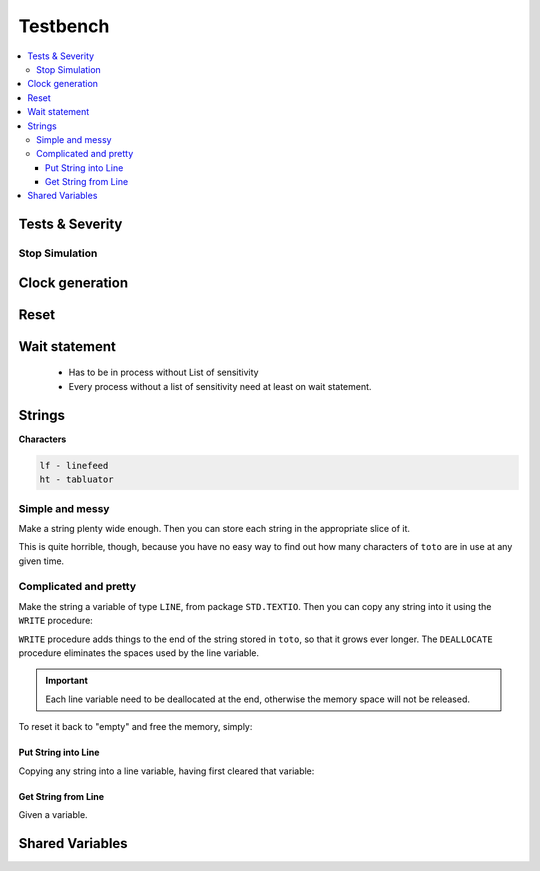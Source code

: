 =========
Testbench
=========

.. figure:: img/tb_dut.*
   :align: center
   :width: 600px

.. contents:: :local:


Tests & Severity
================

.. code-block:: vhdl
   :caption: severity

   signal sev_lvl : severity_level := note
   -- note | warning | error | failure

   assert ( a = b )
   report “a is not equal to b”
   severity severity_lvl;


Stop Simulation
---------------

.. code-block:: vhdl
   :caption: testbench stop

   assert false report "End of simulation" severity failure;

Clock generation
================

.. code-block:: vhdl
   :caption: clock

   constant sys_CLK_freq   : real := 150.00E6;
   constant sys_CLK_period : time := (1.0/sys_CLK_freq) * 1 sec;

   signal sys_CLK_int      : std_logic;
   signal sys_CLK          : std_logic;
   ----------------------------
   -- Only signal
   sys_CLK_int <= not sys_CLK_int after sys_CLK_period / 2;
   sys_CLK     <= transport sys_CLK_int after sys_CLK_period * 9 / 10;

   -- In a process
   process
   begin
       sys_CLK_int    <= '0';   wait for sys_CLK_period / 2;
       sys_CLK_int    <= '1';   wait for sys_CLK_period / 2;
   end process;
   sys_CLK     <= transport sys_CLK_int after sys_CLK_period * 9 / 10;

Reset
=====

.. code-block:: vhdl
   :caption: reset

   tb_RESETn   <= '0' after 0 ns,
                  '1' after 4 * sys_CLK_period;

Wait statement
==============

  * Has to be in process without List of sensitivity
  * Every process without a list of sensitivity need at least on wait statement.

.. code-block:: vhdl
   :caption: wait

   wait_PROC: process
       -- wait for a given TIME
       wait for <time>;

       -- wait for an EVENT
       wait on <signal>;

       -- wait until CONDITON (on event triggered)
       wait until <condition>;

       -- wait if signal hasn't the whished value
       if not <condition> then
         wait until <condition>;
       end if;

       -- wait FOREVER
       wait;
   end wait_PROC;

Strings
=======

.. code-block:: vhdl
   :caption: string

   -- Integer => String
   string_sig <= integer'image(integer_sig);

   -- String => Interger
   integer_sig <= integer'value(string_sig);

   -- String => Std_logic_vector
   slv_sig <= to_std_logic_vector(string_sig);

**Characters**

.. code-block::

   lf - linefeed
   ht - tabluator

Simple and messy
----------------

Make a string plenty wide enough. Then you can store each string in the appropriate slice of it.

.. code-block:: vhdl
   :caption: string simple

   variable toto: string(1 to 80) := (others => ' ');
   -- plenty wide enough, and full of spaces

   ...

   if a = 0 then
       toto(t1'range) := t1;
   else
       toto(t2'range) := t2;
   end if;

This is quite horrible, though, because you have no easy way to find out how many characters of ``toto`` are in use at any given time.

Complicated and pretty
----------------------

Make the string a variable of type ``LINE``, from package ``STD.TEXTIO``. Then you can copy any string into it using the ``WRITE`` procedure:

``WRITE`` procedure adds things to the end of the string stored in ``toto``, so that it grows ever longer. The ``DEALLOCATE`` procedure eliminates the spaces used by the line variable.

.. important::

   Each line variable need to be deallocated at the end, otherwise the memory space will not be released.

.. code-block:: vhdl
   :caption: string pretty 1

   variable toto: line; -- initialised to empty!
   ...
   if a=0 then
       write(toto, t1);
   else
       write(toto, t2);
   end if;


To reset it back to "empty" and free the memory, simply:

.. code-block:: vhdl
   :caption: string pretty 2

   deallocate(toto);

Put String into Line
^^^^^^^^^^^^^^^^^^^^
Copying any string into a line variable, having first cleared that variable:

.. code-block:: vhdl
   :caption: string pretty 3

   procedure put(l: inout line; s: in string) is
       begin
       deallocate(l);
       write(l, s);
   end;

Get String from Line
^^^^^^^^^^^^^^^^^^^^

Given a variable.

.. code-block:: vhdl
   :caption: string pretty 4

   variable l: line;
   variable c: character;
   variable s: string(1 to 80) := (others => ' ');

   -- put something into l
   ...

   -- take the whole string content
   report "Message is " & l.all;

   -- take a slice of it, just like a string:
   c := l(1);
   s := l.all; (whole line to string)

   -- find its length:
   if l'length > 50 then
      ...
   end if;

   -- write it to a file (such as the console):
   writeline(output, l); -- also clears l to empty

Shared Variables
================

.. code-block:: vhdl
   :caption: shared variables

   architecture non_determinist of example is

       shared variable count : integer;

   begin

       p1 : process
       begin
           count := 1;
           wait;
       end process p1;

       p2: process
       begin
           wait 1 ps;
           count := 2;
           wait;
       end process p2;
   end architecture non_determinist;
